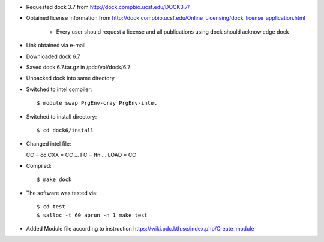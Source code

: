 

* Requested dock 3.7 from http://dock.compbio.ucsf.edu/DOCK3.7/
* Obtained license information from http://dock.compbio.ucsf.edu/Online_Licensing/dock_license_application.html

    * Every user should request a license and all publications using dock should acknowledge dock

* Link obtained via e-mail
* Downloaded dock 6.7
* Saved dock.6.7.tar.gz in /pdc/vol/dock/6.7
* Unpacked dock into same directory
* Switched to intel compiler::

  $ module swap PrgEnv-cray PrgEnv-intel
  
* Switched to install directory::

  $ cd dock6/install
  
* Changed intel file::

  CC = cc
  CXX = CC
  ...
  FC = ftn
  ...
  LOAD = CC
  
* Compiled::

  $ make dock
  
* The software was tested via::

  $ cd test
  $ salloc -t 60 aprun -n 1 make test
  
* Added Module file according to instruction
  https://wiki.pdc.kth.se/index.php/Create_module
